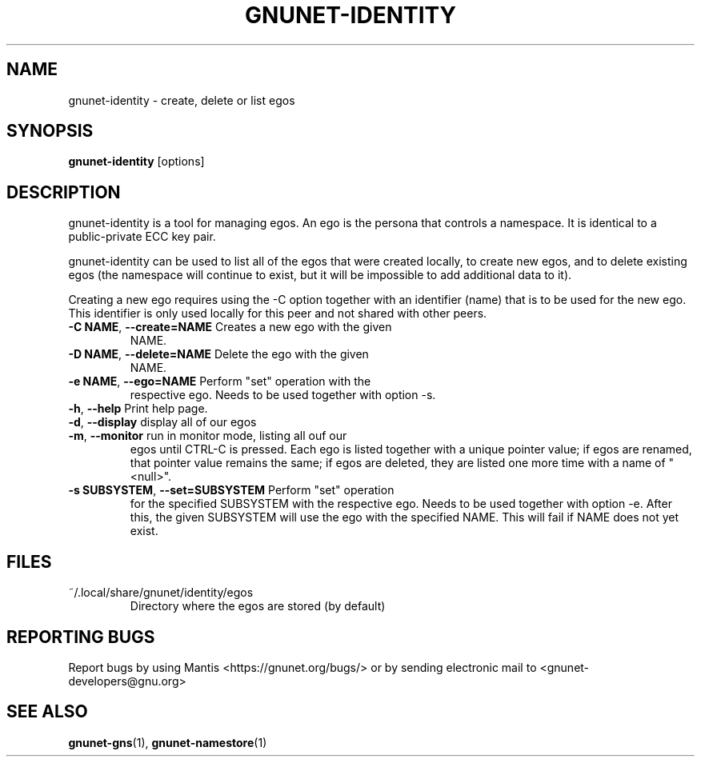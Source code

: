 .TH GNUNET-IDENTITY "1" "5 Sep 2013" "GNUnet"
.SH NAME
gnunet\-identity \- create, delete or list egos
.SH SYNOPSIS
.B gnunet\-identity
[options]
.SH DESCRIPTION
.PP
gnunet\-identity is a tool for managing egos.  An ego is the persona
that controls a namespace.  It is identical to a public\-private ECC
key pair.

gnunet\-identity can be used to list all of the egos that were created
locally, to create new egos, and to delete existing egos (the
namespace will continue to exist, but it will be impossible to add
additional data to it).

Creating a new ego requires using the \-C option together with an
identifier (name) that is to be used for the new ego.  This identifier
is only used locally for this peer and not shared with other peers.

.TP
\fB\-C NAME\fR, \fB\-\-create=NAME\fR Creates a new ego with the given
NAME.

.TP
\fB\-D NAME\fR, \fB\-\-delete=NAME\fR Delete the ego with the given
NAME.

.TP
\fB\-e NAME\fR, \fB\-\-ego=NAME\fR Perform "set" operation with the
respective ego.  Needs to be used together with option \-s.

.TP
\fB\-h\fR, \fB\-\-help\fR Print help page.

.TP
\fB\-d\fR, \fB\-\-display\fR display all of our egos

.TP
\fB\-m\fR, \fB\-\-monitor\fR run in monitor mode, listing all ouf our
egos until CTRL-C is pressed. Each ego is listed together with a
unique pointer value; if egos are renamed, that pointer value remains
the same; if egos are deleted, they are listed one more time with a
name of "<null>".

.TP
\fB\-s SUBSYSTEM\fR, \fB\-\-set=SUBSYSTEM\fR Perform "set" operation
for the specified SUBSYSTEM with the respective ego.  Needs to be used
together with option \-e.  After this, the given SUBSYSTEM will use
the ego with the specified NAME.  This will fail if NAME does not yet
exist.


.SH FILES
.TP
~/.local/share/gnunet/identity/egos
Directory where the egos are stored (by default)

.SH "REPORTING BUGS"
Report bugs by using Mantis <https://gnunet.org/bugs/> or by sending electronic mail to <gnunet\-developers@gnu.org>
.SH "SEE ALSO"
\fBgnunet\-gns\fP(1),  \fBgnunet\-namestore\fP(1)
